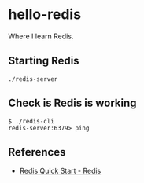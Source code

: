 * hello-redis

  Where I learn Redis.

** Starting Redis

    #+BEGIN_SRC shell-script
      ./redis-server
    #+END_SRC

** Check is Redis is working

    #+BEGIN_SRC shell
      $ ./redis-cli
      redis-server:6379> ping
    #+END_SRC

** References

    - [[https://redis.io/topics/quickstart][Redis Quick Start - Redis]]
